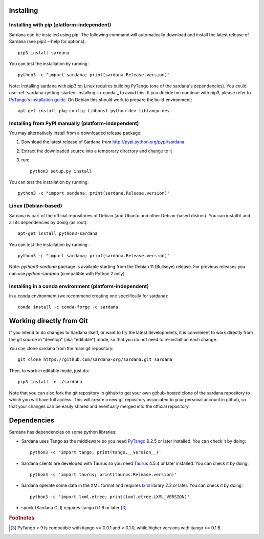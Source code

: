 
.. _sardana-installing:

==========
Installing
==========

Installing with pip (platform-independent)
------------------------------------------

Sardana can be installed using pip. The following command will
automatically download and install the latest release of Sardana (see
pip3 --help for options)::

       pip3 install sardana

You can test the installation by running::

       python3 -c "import sardana; print(sardana.Release.version)"

Note: Installing sardana with pip3 on Linux requires building PyTango (one of
the sardana's dependencies). You could use :ref:`sardana-getting-started-installing-in-conda`_
to avoid this. If you decide ton continue with pip3, please refer to
`PyTango's installation guide <https://pytango.readthedocs.io/en/stable/start.html#pypi>`_.
On Debian this should work to prepare the build environment::

        apt-get install pkg-config libboost-python-dev libtango-dev

Installing from PyPI manually (platform-independent)
----------------------------------------------------

You may alternatively install from a downloaded release package:

#. Download the latest release of Sardana from http://pypi.python.org/pypi/sardana
#. Extract the downloaded source into a temporary directory and change to it
#. run::

       python3 setup.py install

You can test the installation by running::

       python3 -c "import sardana; print(sardana.Release.version)"

Linux (Debian-based)
--------------------

Sardana is part of the official repositories of Debian (and Ubuntu
and other Debian-based distros). You can install it and all its dependencies by
doing (as root)::

       apt-get install python3-sardana

You can test the installation by running::

       python3 -c "import sardana; print(sardana.Release.version)"


Note: `python3-sardana` package is available starting from the Debian 11
(Bullseye) release. For previous releases you can use `python-sardana`
(compatible with Python 2 only).

.. _sardana-getting-started-installing-in-conda:

Installing in a conda environment (platform-independent)
--------------------------------------------------------

In a conda environment (we recommend creating one specifically for sardana)::

    conda install -c conda-forge -c sardana


=========================
Working directly from Git
=========================
 
If you intend to do changes to Sardana itself, or want to try the latest
developments, it is convenient to work directly from the git source in
"develop" (aka "editable") mode, so that you do not need to re-install
on each change.

You can clone sardana from the main git repository::

    git clone https://github.com/sardana-org/sardana.git sardana

Then, to work in editable mode, just do::

    pip3 install -e ./sardana

Note that you can also fork the git repository in github to get your own
github-hosted clone of the sardana repository to which you will have full
access. This will create a new git repository associated to your personal account in
github, so that your changes can be easily shared and eventually merged
into the official repository.


.. _dependencies:

============
Dependencies
============

Sardana has dependencies on some python libraries:

- Sardana uses Tango as the middleware so you need PyTango_ 9.2.5 or later
  installed. You can check it by doing::

    python3 -c 'import tango; print(tango.__version__)'

- Sardana clients are developed with Taurus so you need Taurus_ 4.5.4 or later
  installed. You can check it by doing::

      python3 -c 'import taurus; print(taurus.Release.version)'

- Sardana operate some data in the XML format and requires lxml_ library 2.3 or
  later. You can check it by doing::

      python3 -c 'import lxml.etree; print(lxml.etree.LXML_VERSION)'

- spock (Sardana CLI) requires itango 0.1.6 or later [3]_.


.. rubric:: Footnotes

.. [3] PyTango < 9 is compatible with itango >= 0.0.1 and < 0.1.0,
       while higher versions with itango >= 0.1.6.

.. _lxml: http://lxml.de
.. _SardanaPypi: http://pypi.python.org/pypi/sardana/
.. _Tango: http://www.tango-controls.org/
.. _PyTango: http://pytango.readthedocs.io/
.. _Taurus: http://www.taurus-scada.org/
